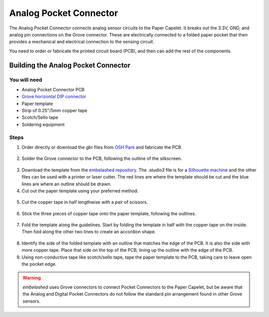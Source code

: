 Analog Pocket Connector
#######################

.. image:: ./imgs/analog-pocket-banner.jpg
  :alt: Photo of Analog Pocket Connecter.

The Analog Pocket Connector connects analog sensor circuits to the Paper Capelet. It breaks out the 3.3V, GND, and analog pin connections on the Grove connector. These are electrically connected to a folded paper pocket that then provides a mechanical and electrical connection to the sensing circuit.

You need to order or fabricate the printed circuit board (PCB), and then can add the rest of the components.

.. image:: https://oshpark.com/assets/badge-5b7ec47045b78aef6eb9d83b3bac6b1920de805e9a0c227658eac6e19a045b9c.png
  :alt: "Order from OSH Park"
  :target: https://oshpark.com/shared_projects/OKA9puqN


Building the Analog Pocket Connector
************************************


You will need
=============

* Analog Pocket Connector PCB
* `Grove horizontal DIP connector <https://uk.rs-online.com/web/p/semiconductor-development-kit-accessories/1793715/>`_
* Paper template
* Strip of 0.25"/5mm copper tape  
* Scotch/Sello tape 
* Soldering equipment


Steps
=====
1. Order directly or download the gbr files from `OSH Park <https://oshpark.com/shared_projects/OKA9puqN>`_ and fabricate the PCB.
  
  .. image:: ./imgs/analog-pcb.jpg
    :width: 400
    :alt: Photo of PCB from OSH Park.

2. Solder the Grove connector to the PCB, following the outline of the silkscreen.
  
  .. image:: ./imgs/pocket-analog-soldered.jpg
    :width: 400
    :alt: Photo of PCB with Grove connector soldered.

3. Download the template from the `embelashed repository <https://github.com/theleadingzero/embelashed/tree/master/paper/pocket-connector-cutting-files/analog-digital>`_. The `.studio3` file is for a `Silhouette machine <https://www.silhouetteamerica.com/>`_ and the other files can be used with a printer or laser cutter. The red lines are where the template should be cut and the blue lines are where an outline should be drawn. 

4. Cut out the paper template using your preferred method.    
  
  .. image:: ./imgs/template-3.jpg
    :width: 400
    :alt: Photo of paper template cutout and with guide outlines drawn.

5. Cut the copper tape in half lengthwise with a pair of scissors.

  .. image:: ./imgs/cut_24_0-18.gif
    :alt: Animation of cutting copper tape.

6. Stick the three pieces of copper tape onto the paper template, following the outlines.
  
  .. image:: ./imgs/copper-paper-3.jpg
    :width: 400
    :alt: Photo of paper template with copper tape.

7. Fold the template along the guidelines. Start by folding the template in half with the copper tape on the inside. Then fold along the other two lines to create an accordion shape.
   
  .. image:: ./imgs/accordion-3.jpg  
    :width: 400 
    :alt: Photo of folded template in accordion shape.

8. Identify the side of the folded template with an outline that matches the edge of the PCB. It is also the side with more copper tape. Place that side on the top of the PCB, lining up the outline with the edge of the PCB.

9. Using non-conductive tape like scotch/sello tape, tape the paper template to the PCB, taking care to leave open the pocket edge. 
  
  .. image:: ./imgs/pocket-analog-complete.jpg
    :height: 300
    :alt: Photo of top of completed Pocket Connector.

  .. image:: ./imgs/pocket-underside.jpg
    :height: 300
    :alt: Photo of bottom of completed Pocket Connector.

.. warning::
  `embelashed` uses Grove connectors to connect Pocket Connectors to the Paper Capelet, but be aware that the Analog and Digital Pocket Connectors do not follow the standard pin arrangement found in other Grove sensors.

